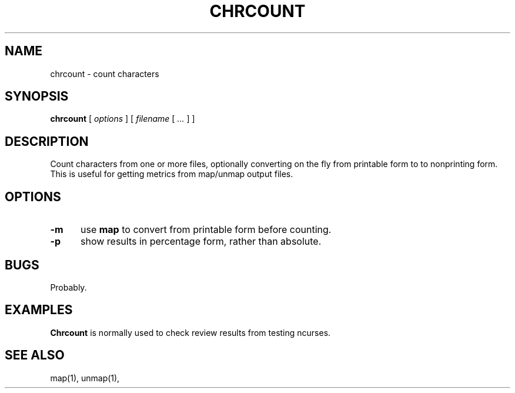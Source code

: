 .\" $Id: chrcount.1,v 1.3 2024/07/12 22:56:16 tom Exp $
.TH CHRCOUNT 1 2024-07-12 "MiscTools" "User commands"
.hy 0
.SH NAME
chrcount \-
count characters
.SH SYNOPSIS
.B chrcount
[
.I options
] [
.I filename
[
.I ...
]
]
.
.SH DESCRIPTION
Count characters from one or more files, optionally converting
on the fly from printable form to to nonprinting form.
This is useful for getting metrics from map/unmap output files.
.
.SH OPTIONS
.TP 5
.B \-m
use \fBmap\fP to convert from printable form before counting.
.
.TP 5
.B \-p
show results in percentage form, rather than absolute.
.
.
.SH BUGS
.
Probably.
.
.SH EXAMPLES
.
\fBChrcount\fR is normally used to check review results from testing
ncurses.
.
.SH SEE ALSO
map(1),
unmap(1),

